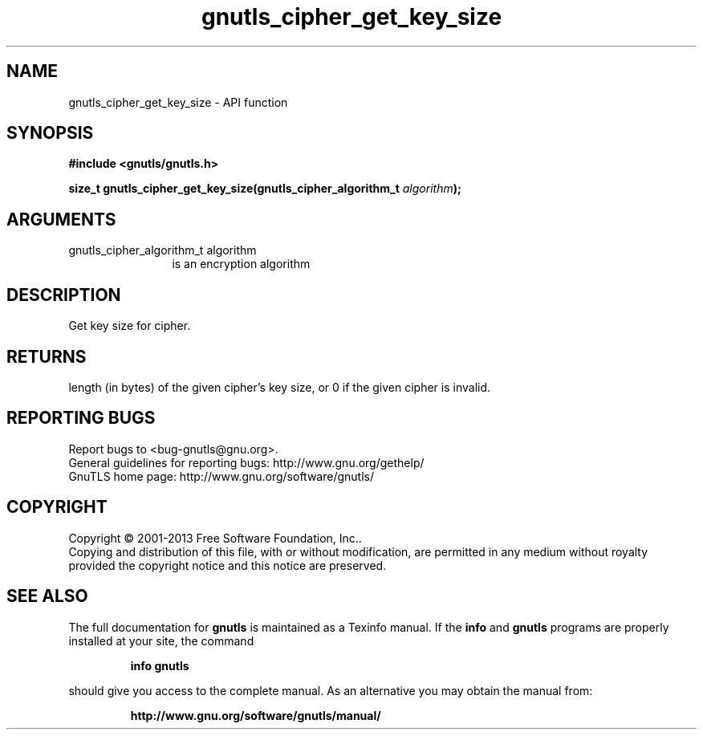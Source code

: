 .\" DO NOT MODIFY THIS FILE!  It was generated by gdoc.
.TH "gnutls_cipher_get_key_size" 3 "3.2.5" "gnutls" "gnutls"
.SH NAME
gnutls_cipher_get_key_size \- API function
.SH SYNOPSIS
.B #include <gnutls/gnutls.h>
.sp
.BI "size_t gnutls_cipher_get_key_size(gnutls_cipher_algorithm_t " algorithm ");"
.SH ARGUMENTS
.IP "gnutls_cipher_algorithm_t algorithm" 12
is an encryption algorithm
.SH "DESCRIPTION"
Get key size for cipher.
.SH "RETURNS"
length (in bytes) of the given cipher's key size, or 0 if
the given cipher is invalid.
.SH "REPORTING BUGS"
Report bugs to <bug-gnutls@gnu.org>.
.br
General guidelines for reporting bugs: http://www.gnu.org/gethelp/
.br
GnuTLS home page: http://www.gnu.org/software/gnutls/

.SH COPYRIGHT
Copyright \(co 2001-2013 Free Software Foundation, Inc..
.br
Copying and distribution of this file, with or without modification,
are permitted in any medium without royalty provided the copyright
notice and this notice are preserved.
.SH "SEE ALSO"
The full documentation for
.B gnutls
is maintained as a Texinfo manual.  If the
.B info
and
.B gnutls
programs are properly installed at your site, the command
.IP
.B info gnutls
.PP
should give you access to the complete manual.
As an alternative you may obtain the manual from:
.IP
.B http://www.gnu.org/software/gnutls/manual/
.PP

